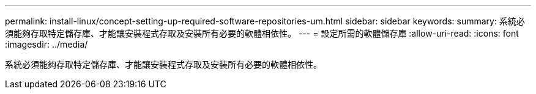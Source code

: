 ---
permalink: install-linux/concept-setting-up-required-software-repositories-um.html 
sidebar: sidebar 
keywords:  
summary: 系統必須能夠存取特定儲存庫、才能讓安裝程式存取及安裝所有必要的軟體相依性。 
---
= 設定所需的軟體儲存庫
:allow-uri-read: 
:icons: font
:imagesdir: ../media/


[role="lead"]
系統必須能夠存取特定儲存庫、才能讓安裝程式存取及安裝所有必要的軟體相依性。
